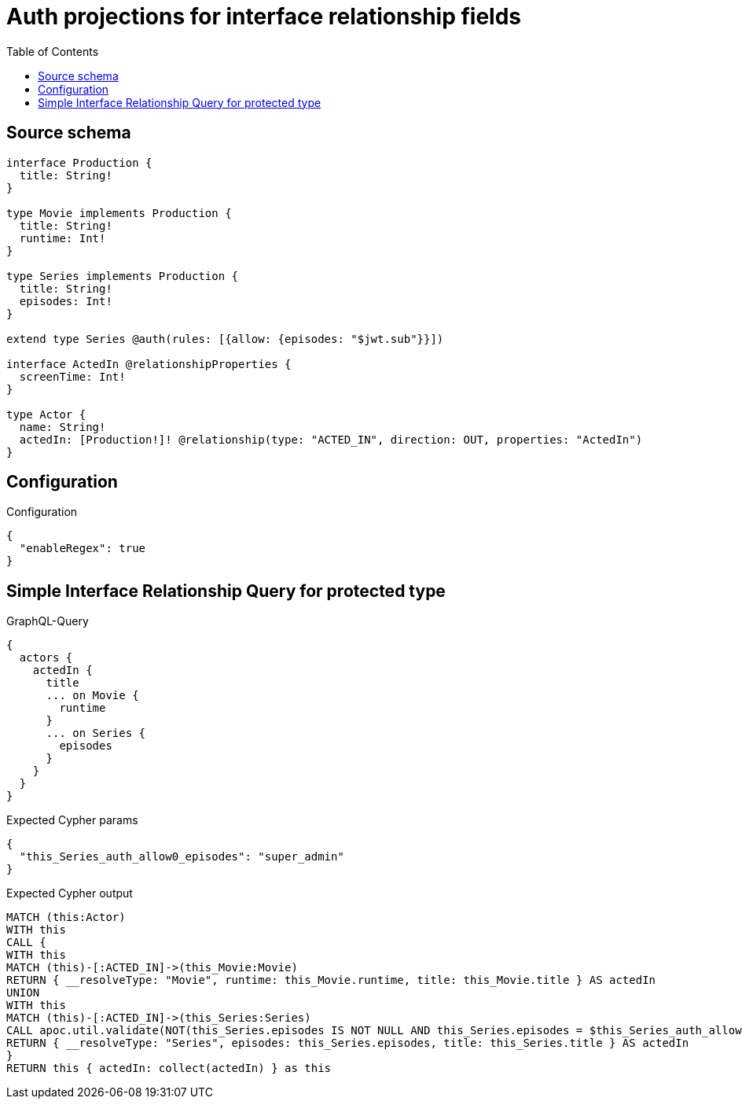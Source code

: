 :toc:

= Auth projections for interface relationship fields

== Source schema

[source,graphql,schema=true]
----
interface Production {
  title: String!
}

type Movie implements Production {
  title: String!
  runtime: Int!
}

type Series implements Production {
  title: String!
  episodes: Int!
}

extend type Series @auth(rules: [{allow: {episodes: "$jwt.sub"}}])

interface ActedIn @relationshipProperties {
  screenTime: Int!
}

type Actor {
  name: String!
  actedIn: [Production!]! @relationship(type: "ACTED_IN", direction: OUT, properties: "ActedIn")
}
----

== Configuration

.Configuration
[source,json,schema-config=true]
----
{
  "enableRegex": true
}
----
== Simple Interface Relationship Query for protected type

.GraphQL-Query
[source,graphql]
----
{
  actors {
    actedIn {
      title
      ... on Movie {
        runtime
      }
      ... on Series {
        episodes
      }
    }
  }
}
----

.Expected Cypher params
[source,json]
----
{
  "this_Series_auth_allow0_episodes": "super_admin"
}
----

.Expected Cypher output
[source,cypher]
----
MATCH (this:Actor)
WITH this
CALL {
WITH this
MATCH (this)-[:ACTED_IN]->(this_Movie:Movie)
RETURN { __resolveType: "Movie", runtime: this_Movie.runtime, title: this_Movie.title } AS actedIn
UNION
WITH this
MATCH (this)-[:ACTED_IN]->(this_Series:Series)
CALL apoc.util.validate(NOT(this_Series.episodes IS NOT NULL AND this_Series.episodes = $this_Series_auth_allow0_episodes), "@neo4j/graphql/FORBIDDEN", [0])
RETURN { __resolveType: "Series", episodes: this_Series.episodes, title: this_Series.title } AS actedIn
}
RETURN this { actedIn: collect(actedIn) } as this
----

